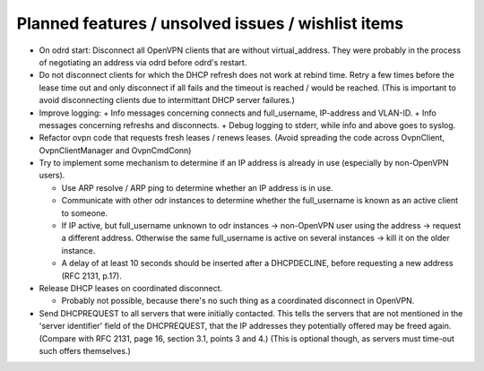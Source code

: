 Planned features / unsolved issues / wishlist items
===================================================

* On odrd start: Disconnect all OpenVPN clients that are without
  virtual_address. They were probably in the process of negotiating an address
  via odrd before odrd's restart.

* Do not disconnect clients for which the DHCP refresh does not work at rebind
  time.  Retry a few times before the lease time out and only disconnect if
  all fails and the timeout is reached / would be reached.  (This is important
  to avoid disconnecting clients due to intermittant DHCP server failures.)

* Improve logging:
  + Info messages concerning connects and full_username, IP-address and VLAN-ID.
  + Info messages concerning refreshs and disconnects.
  + Debug logging to stderr, while info and above goes to syslog.

* Refactor ovpn code that requests fresh leases / renews leases. (Avoid
  spreading the code across OvpnClient, OvpnClientManager and OvpnCmdConn)

* Try to implement some mechanism to determine if an IP address is already in
  use (especially by non-OpenVPN users).

  + Use ARP resolve / ARP ping to determine whether an IP address is in use.
  + Communicate with other odr instances to determine whether the
    full_username is known as an active client to someone.
  + If IP active, but full_username unknown to odr instances → non-OpenVPN
    user using the address → request a different address.
    Otherwise the same full_username is active on several instances → kill
    it on the older instance.
  + A delay of at least 10 seconds should be inserted after a DHCPDECLINE,
    before requesting a new address (RFC 2131, p.17).

* Release DHCP leases on coordinated disconnect.

  + Probably not possible, because there's no such thing as a coordinated
    disconnect in OpenVPN.

* Send DHCPREQUEST to all servers that were initially contacted.  This tells
  the servers that are not mentioned in the 'server identifier' field of the
  DHCPREQUEST, that the IP addresses they potentially offered may be freed
  again. (Compare with RFC 2131, page 16, section 3.1, points 3 and 4.)
  (This is optional though, as servers must time-out such offers themselves.)

